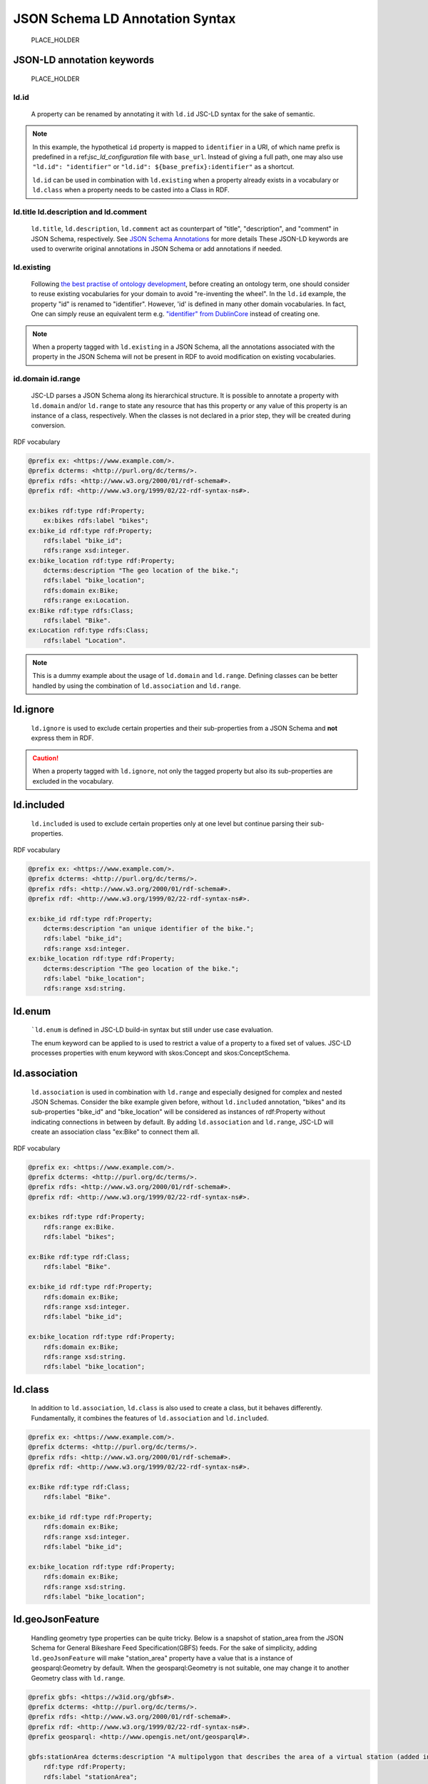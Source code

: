 .. _jsc_ld_syntax:

================================
JSON Schema LD Annotation Syntax
================================

    PLACE_HOLDER

JSON-LD annotation keywords
===========================

    PLACE_HOLDER

ld.id
-----

    A property can be renamed by annotating it with ``ld.id`` JSC-LD syntax for the sake of semantic.

.. schema_example::

    {
        "id": {
            "ld.id": "https://example.com/identifier",
            "type": "string"
        }
    }

.. note::

    In this example, the hypothetical ``id`` property is mapped to ``identifier`` in a URI, of which name prefix is predefined in a ref:`jsc_ld_configuration` file with ``base_url``.
    Instead of giving a full path, one may also use ``"ld.id": "identifier"`` or ``"ld.id": ${base_prefix}:identifier"`` as a shortcut.

    ``ld.id`` can be used in combination with ``ld.existing`` when a property already exists in a vocabulary or ``ld.class`` when a property needs to be casted into a Class in RDF.

ld.title ld.description and ld.comment
--------------------------------------

    ``ld.title``, ``ld.description``, ``ld.comment`` act as counterpart of "title", "description", and "comment" in JSON Schema, respectively.
    See `JSON Schema Annotations <https://json-schema.org/understanding-json-schema/reference/generic.html#id2>`_ for more details
    These JSON-LD keywords are used to overwrite original annotations in JSON Schema or add annotations if needed.


.. schema_example::

    {
        "id": {
            "type": "string",
            "description":"bike id",
            "ld.title": "bike_id",
            "ld.description": "A unique identifier representing a bike stored, managed and accessed in the database.",
            "ld.comment": "The id must be unique among all identifiers used in the system."
        }
    }

ld.existing
-----------

    Following `the best practise of ontology development <https://protege.stanford.edu/publications/ontology_development/ontology101.pdf>`_,
    before creating an ontology term, one should consider to reuse existing vocabularies for your domain to avoid "re-inventing the wheel".
    In the ``ld.id`` example, the property "id" is renamed to "identifier". However, 'id' is defined in many other domain vocabularies.
    In fact, One can simply reuse an equivalent term e.g. `"identifier" from DublinCore <http://purl.org/dc/terms/identifier>`_ instead of creating one.

.. schema_example::

    {
        "id": {
            "ld.id": "http://purl.org/dc/terms/identifier",
            "ld.existing": "true",
            "type": "string",
            "description": "A unique identifier representing a bike stored, managed and accessed in the database."
        }
    }


.. note::
    When a property tagged with ``ld.existing`` in a JSON Schema, all the annotations associated with the property in the JSON Schema will not be present in RDF to avoid modification on existing vocabularies.

id.domain id.range
------------------
    JSC-LD parses a JSON Schema along its hierarchical structure.
    It is possible to annotate a property with ``ld.domain`` and/or ``ld.range`` to state any resource that has this property
    or any value of this property is an instance of a class, respectively. When the classes is not declared in a prior step, they will be created during conversion.

.. schema_example::

    {
        "bikes": {
            "type": "object",
            "properties": {
                "bike_id": {
                    "type": "number"
                },
                "bike_location":{
                    "type": "string",
                    "description": "The geo location of the bike.",
                    "ld.domain": "https://example.com/Bike",
                    "ld.range": "https://example.com/Location"
                }
            }
        }
    }

RDF vocabulary

.. code-block::

    @prefix ex: <https://www.example.com/>.
    @prefix dcterms: <http://purl.org/dc/terms/>.
    @prefix rdfs: <http://www.w3.org/2000/01/rdf-schema#>.
    @prefix rdf: <http://www.w3.org/1999/02/22-rdf-syntax-ns#>.

    ex:bikes rdf:type rdf:Property;
        ex:bikes rdfs:label "bikes";
    ex:bike_id rdf:type rdf:Property;
        rdfs:label "bike_id";
        rdfs:range xsd:integer.
    ex:bike_location rdf:type rdf:Property;
        dcterms:description "The geo location of the bike.";
        rdfs:label "bike_location";
        rdfs:domain ex:Bike;
        rdfs:range ex:Location.
    ex:Bike rdf:type rdfs:Class;
        rdfs:label "Bike".
    ex:Location rdf:type rdfs:Class;
        rdfs:label "Location".

.. note::
    This is a dummy example about the usage of ``ld.domain`` and ``ld.range``.
    Defining classes can be better handled by using the combination of ``ld.association`` and ``ld.range``.

ld.ignore
=========

     ``ld.ignore`` is used to exclude certain properties and their sub-properties from a JSON Schema and **not** express them in RDF.

.. schema_example::

    {
        "id": {
            "ld.ignore": "true",
            "type": "string",
            "description": "A unique identifier representing a bike stored, managed and accessed in the database."
        }
    }

.. caution::

    When a property tagged with ``ld.ignore``, not only the tagged property but also its sub-properties are excluded in the vocabulary.

ld.included
===========

    ``ld.included`` is used to exclude certain properties only at one level but continue parsing their sub-properties.

.. schema_example::

    {
        "bikes": {
            "ld.included": "true",
            "type": "object",
            "properties": {
                "bike_id": {
                    "type": "number",
                    "description": "an unique identifier of the bike."
                },
                "bike_location":{
                    "type": "string",
                    "description": "The geo location of the bike."
                }
            }
        }
    }

RDF vocabulary

.. code-block::

    @prefix ex: <https://www.example.com/>.
    @prefix dcterms: <http://purl.org/dc/terms/>.
    @prefix rdfs: <http://www.w3.org/2000/01/rdf-schema#>.
    @prefix rdf: <http://www.w3.org/1999/02/22-rdf-syntax-ns#>.

    ex:bike_id rdf:type rdf:Property;
        dcterms:description "an unique identifier of the bike.";
        rdfs:label "bike_id";
        rdfs:range xsd:integer.
    ex:bike_location rdf:type rdf:Property;
        dcterms:description "The geo location of the bike.";
        rdfs:label "bike_location";
        rdfs:range xsd:string.

ld.enum
=======

    ```ld.enum`` is defined in JSC-LD build-in syntax but still under use case evaluation.

    The enum keyword can be applied to  is used to restrict a value of a property to a fixed set of values.
    JSC-LD processes properties with enum keyword with skos:Concept and skos:ConceptSchema.

ld.association
==============

    ``ld.association`` is used in combination with ``ld.range`` and especially designed for complex and nested JSON Schemas.
    Consider the bike example given before, without ``ld.included`` annotation, "bikes" and its sub-properties "bike_id" and "bike_location"
    will be considered as instances of rdf:Property without indicating connections in between by default.
    By adding ``ld.association`` and ``ld.range``, JSC-LD will create an association class "ex:Bike"  to connect them all.

.. schema_example::

    {
        "bikes": {
            "ld.association": "true",
            "ld.range": "https://www.example.com/Bike",
            "type": "object",
            "properties": {
                "bike_id": {
                    "type": "number"
                },
                "bike_location":{
                    "type": "string"
                }
            }
        }
    }

RDF vocabulary

.. code-block::

    @prefix ex: <https://www.example.com/>.
    @prefix dcterms: <http://purl.org/dc/terms/>.
    @prefix rdfs: <http://www.w3.org/2000/01/rdf-schema#>.
    @prefix rdf: <http://www.w3.org/1999/02/22-rdf-syntax-ns#>.

    ex:bikes rdf:type rdf:Property;
        rdfs:range ex:Bike.
        rdfs:label "bikes";

    ex:Bike rdf:type rdf:Class;
        rdfs:label "Bike".

    ex:bike_id rdf:type rdf:Property;
        rdfs:domain ex:Bike;
        rdfs:range xsd:integer.
        rdfs:label "bike_id";

    ex:bike_location rdf:type rdf:Property;
        rdfs:domain ex:Bike;
        rdfs:range xsd:string.
        rdfs:label "bike_location";


ld.class
==============

    In addition to ``ld.association``, ``ld.class`` is also used to create a class, but it behaves differently.
    Fundamentally, it combines the features of ``ld.association`` and ``ld.included``.

.. schema_example::

    {
        "bikes": {
            "ld.id": "https://www.example.com/Bike",
            "ld.class": "true",
            "type": "object",
            "properties": {
                "bike_id": {
                    "type": "number"
                },
                "bike_location":{
                    "type": "string"
                }
            }
        }
    }

.. code-block::

    @prefix ex: <https://www.example.com/>.
    @prefix dcterms: <http://purl.org/dc/terms/>.
    @prefix rdfs: <http://www.w3.org/2000/01/rdf-schema#>.
    @prefix rdf: <http://www.w3.org/1999/02/22-rdf-syntax-ns#>.

    ex:Bike rdf:type rdf:Class;
        rdfs:label "Bike".

    ex:bike_id rdf:type rdf:Property;
        rdfs:domain ex:Bike;
        rdfs:range xsd:integer.
        rdfs:label "bike_id";

    ex:bike_location rdf:type rdf:Property;
        rdfs:domain ex:Bike;
        rdfs:range xsd:string.
        rdfs:label "bike_location";


ld.geoJsonFeature
=================

    Handling geometry type properties can be quite tricky. Below is a snapshot of station_area from the JSON Schema for General Bikeshare Feed Specification(GBFS) feeds.
    For the sake of simplicity, adding ``ld.geoJsonFeature`` will make "station_area" property have a value that is a instance of geosparql:Geometry by default.
    When the geosparql:Geometry is not suitable, one may change it to another Geometry class with ``ld.range``.

.. schema_example::

    {
        "station_area": {
            "ld.geoJsonFeature": true,
            "ld.range" : "http://www.opengis.net/ont/geosparql#Geometry",
            "description": "A multipolygon that describes the area of a virtual station (added in v2.1-RC).",
            "type": "object",
            "required": ["type", "coordinates"],
            "properties": {
                "type": {
                    "type": "string",
                    "enum": ["MultiPolygon"]
                },
                "coordinates": {
                    "type": "array",
                    "items": {
                        "type": "array",
                        "items": {
                            "type": "array",
                            "minItems": 4,
                            "items": {
                                "type": "array",
                                "minItems": 2,
                                "items": {
                                    "type": "number"
                                }
                            }
                        }
                    }
                }
            }
        }
    }


.. code-block::

    @prefix gbfs: <https://w3id.org/gbfs#>.
    @prefix dcterms: <http://purl.org/dc/terms/>.
    @prefix rdfs: <http://www.w3.org/2000/01/rdf-schema#>.
    @prefix rdf: <http://www.w3.org/1999/02/22-rdf-syntax-ns#>.
    @prefix geosparql: <http://www.opengis.net/ont/geosparql#>.

    gbfs:stationArea dcterms:description "A multipolygon that describes the area of a virtual station (added in v2.1-RC).";
        rdf:type rdf:Property;
        rdfs:label "stationArea";
        rdfs:range geosparql:Geometry.


